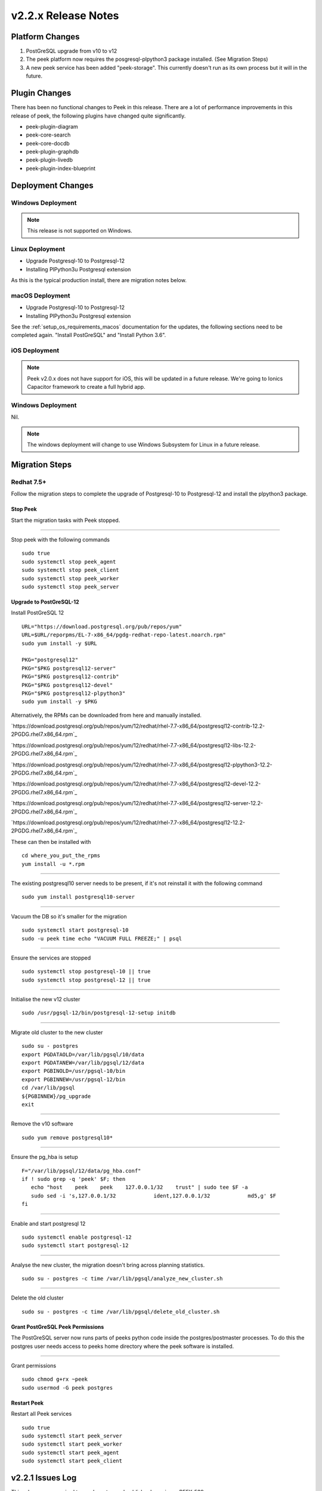 .. _release_notes_v2.2.x:

====================
v2.2.x Release Notes
====================

Platform Changes
----------------

#.  PostGreSQL upgrade from v10 to v12

#.  The peek platform now requires the posgresql-plpython3 package installed.
    (See Migration Steps)

#.  A new peek service has been added "peek-storage". This currently doesn't run as its
    own process but it will in the future.

Plugin Changes
--------------

There has been no functional changes to Peek in this release.
There are a lot of performance improvements in this release of peek, the following
plugins have changed quite significantly.

*   peek-plugin-diagram

*   peek-core-search

*   peek-core-docdb

*   peek-plugin-graphdb

*   peek-plugin-livedb

*   peek-plugin-index-blueprint

Deployment Changes
------------------

Windows Deployment
``````````````````

.. note:: This release is not supported on Windows.

Linux Deployment
````````````````

- Upgrade Postgresql-10 to Postgresql-12
- Installing PlPython3u Postgresql extension

As this is the typical production install, there are migration notes below.

macOS Deployment
````````````````

- Upgrade Postgresql-10 to Postgresql-12
- Installing PlPython3u Postgresql extension

See the :ref:`setup_os_requirements_macos` documentation for the updates, the following
sections need to be completed again. "Install PostGreSQL" and "Install Python 3.6".

iOS Deployment
``````````````

.. note:: Peek v2.0.x does not have support for iOS, this will be updated in a future release.
    We're going to Ionics Capacitor framework to create a full hybrid app.


Windows Deployment
``````````````````

Nil.

.. note:: The windows deployment will change to use Windows Subsystem for Linux in
            a future release.

Migration Steps
---------------

Redhat 7.5+
```````````

Follow the migration steps to complete the upgrade of Postgresql-10 to Postgresql-12
and install the plpython3 package.

Stop Peek
"""""""""

Start the migration tasks with Peek stopped.

----

Stop peek with the following commands ::

    sudo true
    sudo systemctl stop peek_agent
    sudo systemctl stop peek_client
    sudo systemctl stop peek_worker
    sudo systemctl stop peek_server

Upgrade to PostGreSQL-12
""""""""""""""""""""""""

Install PostGreSQL 12 ::

    URL="https://download.postgresql.org/pub/repos/yum"
    URL=$URL/reporpms/EL-7-x86_64/pgdg-redhat-repo-latest.noarch.rpm"
    sudo yum install -y $URL

    PKG="postgresql12"
    PKG="$PKG postgresql12-server"
    PKG="$PKG postgresql12-contrib"
    PKG="$PKG postgresql12-devel"
    PKG="$PKG postgresql12-plpython3"
    sudo yum install -y $PKG

Alternatively, the RPMs can be downloaded from here and manually installed.

`https://download.postgresql.org/pub/repos/yum/12/redhat/rhel-7.7-x86_64/postgresql12-contrib-12.2-2PGDG.rhel7.x86_64.rpm`_

`https://download.postgresql.org/pub/repos/yum/12/redhat/rhel-7.7-x86_64/postgresql12-libs-12.2-2PGDG.rhel7.x86_64.rpm`_

`https://download.postgresql.org/pub/repos/yum/12/redhat/rhel-7.7-x86_64/postgresql12-plpython3-12.2-2PGDG.rhel7.x86_64.rpm`_

`https://download.postgresql.org/pub/repos/yum/12/redhat/rhel-7.7-x86_64/postgresql12-devel-12.2-2PGDG.rhel7.x86_64.rpm`_

`https://download.postgresql.org/pub/repos/yum/12/redhat/rhel-7.7-x86_64/postgresql12-server-12.2-2PGDG.rhel7.x86_64.rpm`_

`https://download.postgresql.org/pub/repos/yum/12/redhat/rhel-7.7-x86_64/postgresql12-12.2-2PGDG.rhel7.x86_64.rpm`_

These can then be installed with ::

    cd where_you_put_the_rpms
    yum install -u *.rpm

----

The existing postgresql10 server needs to be present, if it's not reinstall it with the
following command ::

    sudo yum install postgresql10-server

----

Vacuum the DB so it's smaller for the migration ::

    sudo systemctl start postgresql-10
    sudo -u peek time echo "VACUUM FULL FREEZE;" | psql

----

Ensure the services are stopped ::

    sudo systemctl stop postgresql-10 || true
    sudo systemctl stop postgresql-12 || true

----

Initialise the new v12 cluster ::

    sudo /usr/pgsql-12/bin/postgresql-12-setup initdb

----

Migrate old cluster to the new cluster ::

    sudo su - postgres
    export PGDATAOLD=/var/lib/pgsql/10/data
    export PGDATANEW=/var/lib/pgsql/12/data
    export PGBINOLD=/usr/pgsql-10/bin
    export PGBINNEW=/usr/pgsql-12/bin
    cd /var/lib/pgsql
    ${PGBINNEW}/pg_upgrade
    exit

----

Remove the v10 software ::

    sudo yum remove postgresql10*

----

Ensure the pg_hba is setup ::

    F="/var/lib/pgsql/12/data/pg_hba.conf"
    if ! sudo grep -q 'peek' $F; then
       echo "host    peek    peek    127.0.0.1/32    trust" | sudo tee $F -a
       sudo sed -i 's,127.0.0.1/32            ident,127.0.0.1/32            md5,g' $F
    fi

----

Enable and start postgresql 12 ::

    sudo systemctl enable postgresql-12
    sudo systemctl start postgresql-12

----

Analyse the new cluster, the migration doesn't bring across planning statistics. ::

    sudo su - postgres -c time /var/lib/pgsql/analyze_new_cluster.sh

----

Delete the old cluster ::

    sudo su - postgres -c time /var/lib/pgsql/delete_old_cluster.sh


Grant PostGreSQL Peek Permissions
"""""""""""""""""""""""""""""""""

The PostGreSQL server now runs parts of peeks python code inside
the postgres/postmaster processes. To do this the postgres user
needs access to peeks home directory where the peek software is
installed.

----

Grant permissions ::

    sudo chmod g+rx ~peek
    sudo usermod -G peek postgres


Restart Peek
""""""""""""

Restart all Peek services ::

    sudo true
    sudo systemctl start peek_server
    sudo systemctl start peek_worker
    sudo systemctl start peek_agent
    sudo systemctl start peek_client

v2.2.1 Issues Log
-----------------

This release was required to resolve a tag and publish release issue PEEK-539

v2.2.0 Issues Log
-----------------

Bug
```

*    [PEEK-541] - SequenceGeneratorLimitExceeded "DispCompilerQueue_id_seq" (2147483647)

*    [PEEK-550] - Peek LiveDB updates accumulate in memory and crashes

*    [PEEK-552] - Python base64.py bug causes memory leak

*    [PEEK-555] - Peek server doesn't shutdown while celery is waiting for a task result

*    [PEEK-556] - Queue processors chew a lot of CPU when it's paused for duplicates

*    [PEEK-557] - Queue Compilers skip some queue items and never compile them

*    [PEEK-560] - Chunked Indexes are slow because they use the ORM to query and send to client

*    [PEEK-571] - Implement Agent Sequential Loading

*    [PEEK-572] - Agent loaders fail to requeue failed items

*    [PEEK-578] - PoF Event - Loader fails to load if DB isn't initialised

*    [PEEK-588] - VortexPayloadProtocol has concurrent calls to _processData

*    [PEEK-593] - ujson crashes peek when decoding doubles from realtime loader

*    [PEEK-595] - Redis connection interruptions cause memory leak

*    [PEEK-567] - VortexPY - Add PushProducer to VortexServerConnection

*    [PEEK-568] - VortexPY - Add support for sendVortexMsg priority

New Feature
```````````

*    [PEEK-179] - Storage Service

Improvement
```````````

*    [PEEK-589] - Add code to queue compiler to periodically vacuum the queue,
     index and encoded data tables.

*    [PEEK-531] - Add config.json settings for max XXX per child settings

*    [PEEK-377] - Add config.json settings for sending service logs to syslog

*    [PEEK-581] - Add config.json settings for logs kept and log size

*    [PEEK-527] - Add config.json settings for memory debug dumping

*    [PEEK-554] - Add config.json settings for twisted celery max connection times

*    [PEEK-553] - Upgrade Twisted to latest version (remove pin from <19.0.0)

*    [PEEK-559] - Refactor queue compilers and client handlers to use
     Abstract Chunked Index

*    [PEEK-561] - Platform - Restart services without the unbuffered flag (performance)

*    [PEEK-590] - Create peek_abstract_chunked_data_loader plugin

*    [PEEK-574] - Refactor queue compiler client CacheController to inherit
     Abstract Chunked Index

*    [PEEK-575] - Update LiveDB Realtime value loader to use the plpython3u Tuple
     load methods

*    [PEEK-576] - Update the Abstract Chunk Index client loader to use plython3u
     Tuple load methods

*    [PEEK-577] - Update the Abstract Chunked Index Queue controllers to use
     plpython3u to load their blocks.

*    [PEEK-563] - Add plpython3u support to PostGreSQL to documentation

*    [PEEK-583] - Peek Storage - Create runPyInPg method to run any function
     in PostGreSQL

*    [PEEK-586] - Add TcpVortex memory leak unit tests to VortexPY

*    [PEEK-596] - User Plugin : Add option for accepting invalid LDAP SSL certificate

*    [PEEK-599] - PoF Realtime Loader - Add settings for background polling in admin UI

CI/CD Tasks
```````````

In this release, Synerty has rebuilt our CI/CD build servers to use gitlab and gitlab
pipelines.

*    [PEEK-538] - Make pipeline builds work with merge commits.

*    [PEEK-539] - Tutorial Documentation and Example plugin: Peek Versioning
     inconsistency

*    [PEEK-566] - Branch builds of a peek-release now checkout all plugins on the same
     branch.
